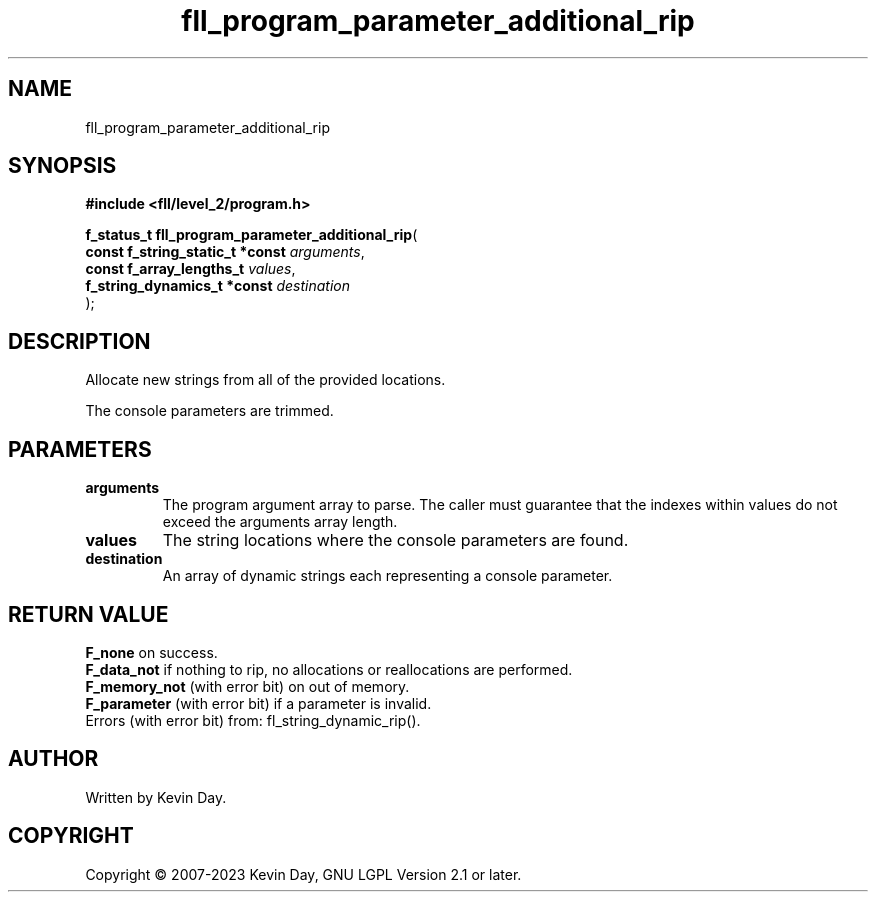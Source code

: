 .TH fll_program_parameter_additional_rip "3" "July 2023" "FLL - Featureless Linux Library 0.6.9" "Library Functions"
.SH "NAME"
fll_program_parameter_additional_rip
.SH SYNOPSIS
.nf
.B #include <fll/level_2/program.h>
.sp
\fBf_status_t fll_program_parameter_additional_rip\fP(
    \fBconst f_string_static_t *const \fP\fIarguments\fP,
    \fBconst f_array_lengths_t        \fP\fIvalues\fP,
    \fBf_string_dynamics_t *const     \fP\fIdestination\fP
);
.fi
.SH DESCRIPTION
.PP
Allocate new strings from all of the provided locations.
.PP
The console parameters are trimmed.
.SH PARAMETERS
.TP
.B arguments
The program argument array to parse. The caller must guarantee that the indexes within values do not exceed the arguments array length.

.TP
.B values
The string locations where the console parameters are found.

.TP
.B destination
An array of dynamic strings each representing a console parameter.

.SH RETURN VALUE
.PP
\fBF_none\fP on success.
.br
\fBF_data_not\fP if nothing to rip, no allocations or reallocations are performed.
.br
\fBF_memory_not\fP (with error bit) on out of memory.
.br
\fBF_parameter\fP (with error bit) if a parameter is invalid.
.br
Errors (with error bit) from: fl_string_dynamic_rip().
.SH AUTHOR
Written by Kevin Day.
.SH COPYRIGHT
.PP
Copyright \(co 2007-2023 Kevin Day, GNU LGPL Version 2.1 or later.
